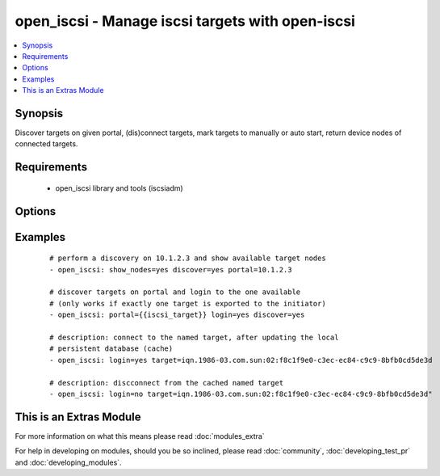 .. _open_iscsi:


open_iscsi - Manage iscsi targets with open-iscsi
+++++++++++++++++++++++++++++++++++++++++++++++++

.. versionadded:: 1.4


.. contents::
   :local:
   :depth: 1


Synopsis
--------

Discover targets on given portal, (dis)connect targets, mark targets to manually or auto start, return device nodes of connected targets.


Requirements
------------

  * open_iscsi library and tools (iscsiadm)


Options
-------

.. raw:: html

    <table border=1 cellpadding=4>
    <tr>
    <th class="head">parameter</th>
    <th class="head">required</th>
    <th class="head">default</th>
    <th class="head">choices</th>
    <th class="head">comments</th>
    </tr>
            <tr>
    <td>auto_node_startup<br/><div style="font-size: small;"></div></td>
    <td>no</td>
    <td></td>
        <td><ul><li>True</li><li>False</li></ul></td>
        <td><div>whether the target node should be automatically connected at startup</div></br>
        <div style="font-size: small;">aliases: automatic<div></td></tr>
            <tr>
    <td>discover<br/><div style="font-size: small;"></div></td>
    <td>no</td>
    <td></td>
        <td><ul><li>True</li><li>False</li></ul></td>
        <td><div>whether the list of target nodes on the portal should be (re)discovered and added to the persistent iscsi database. Keep in mind that iscsiadm discovery resets configurtion, like node.startup to manual, hence combined with auto_node_startup=yes will allways return a changed state.</div></td></tr>
            <tr>
    <td>login<br/><div style="font-size: small;"></div></td>
    <td>no</td>
    <td></td>
        <td><ul><li>True</li><li>False</li></ul></td>
        <td><div>whether the target node should be connected</div></td></tr>
            <tr>
    <td>node_auth<br/><div style="font-size: small;"></div></td>
    <td>no</td>
    <td>CHAP</td>
        <td><ul></ul></td>
        <td><div>discovery.sendtargets.auth.authmethod</div></td></tr>
            <tr>
    <td>node_pass<br/><div style="font-size: small;"></div></td>
    <td>no</td>
    <td></td>
        <td><ul></ul></td>
        <td><div>discovery.sendtargets.auth.password</div></td></tr>
            <tr>
    <td>node_user<br/><div style="font-size: small;"></div></td>
    <td>no</td>
    <td></td>
        <td><ul></ul></td>
        <td><div>discovery.sendtargets.auth.username</div></td></tr>
            <tr>
    <td>port<br/><div style="font-size: small;"></div></td>
    <td>no</td>
    <td>3260</td>
        <td><ul></ul></td>
        <td><div>the port on which the iscsi target process listens</div></td></tr>
            <tr>
    <td>portal<br/><div style="font-size: small;"></div></td>
    <td>no</td>
    <td></td>
        <td><ul></ul></td>
        <td><div>the ip address of the iscsi target</div></br>
        <div style="font-size: small;">aliases: ip<div></td></tr>
            <tr>
    <td>show_nodes<br/><div style="font-size: small;"></div></td>
    <td>no</td>
    <td></td>
        <td><ul><li>True</li><li>False</li></ul></td>
        <td><div>whether the list of nodes in the persistent iscsi database should be returned by the module</div></td></tr>
            <tr>
    <td>target<br/><div style="font-size: small;"></div></td>
    <td>no</td>
    <td></td>
        <td><ul></ul></td>
        <td><div>the iscsi target name</div></br>
        <div style="font-size: small;">aliases: name, targetname<div></td></tr>
        </table>
    </br>



Examples
--------

 ::

    # perform a discovery on 10.1.2.3 and show available target nodes
    - open_iscsi: show_nodes=yes discover=yes portal=10.1.2.3
    
    # discover targets on portal and login to the one available
    # (only works if exactly one target is exported to the initiator)
    - open_iscsi: portal={{iscsi_target}} login=yes discover=yes
    
    # description: connect to the named target, after updating the local
    # persistent database (cache)
    - open_iscsi: login=yes target=iqn.1986-03.com.sun:02:f8c1f9e0-c3ec-ec84-c9c9-8bfb0cd5de3d
    
    # description: discconnect from the cached named target
    - open_iscsi: login=no target=iqn.1986-03.com.sun:02:f8c1f9e0-c3ec-ec84-c9c9-8bfb0cd5de3d"




    
This is an Extras Module
------------------------

For more information on what this means please read :doc:`modules_extra`

    
For help in developing on modules, should you be so inclined, please read :doc:`community`, :doc:`developing_test_pr` and :doc:`developing_modules`.


